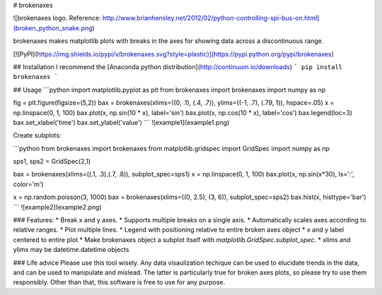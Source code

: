 # brokenaxes

![brokenaxes logo. Reference: http://www.brianhensley.net/2012/02/python-controlling-spi-bus-on.html](broken_python_snake.png)

brokenaxes makes matplotlib plots with breaks in the axes for showing data across a discontinuous range.

[![PyPI](https://img.shields.io/pypi/v/brokenaxes.svg?style=plastic)](https://pypi.python.org/pypi/brokenaxes)

## Installation
I recommend the [Anaconda python distribution](http://continuum.io/downloads)
```
pip install brokenaxes
```

## Usage
```python
import matplotlib.pyplot as plt
from brokenaxes import brokenaxes
import numpy as np

fig = plt.figure(figsize=(5,2))
bax = brokenaxes(xlims=((0, .1), (.4, .7)), ylims=((-1, .7), (.79, 1)), hspace=.05)
x = np.linspace(0, 1, 100)
bax.plot(x, np.sin(10 * x), label='sin')
bax.plot(x, np.cos(10 * x), label='cos')
bax.legend(loc=3)
bax.set_xlabel('time')
bax.set_ylabel('value')
```
![example1](example1.png)

Create subplots:

```python
from brokenaxes import brokenaxes
from matplotlib.gridspec import GridSpec
import numpy as np

sps1, sps2 = GridSpec(2,1)

bax = brokenaxes(xlims=((.1, .3),(.7, .8)), subplot_spec=sps1)
x = np.linspace(0, 1, 100)
bax.plot(x, np.sin(x*30), ls=':', color='m')

x = np.random.poisson(3, 1000)
bax = brokenaxes(xlims=((0, 2.5), (3, 6)), subplot_spec=sps2)
bax.hist(x, histtype='bar')
```
![example2](example2.png)

### Features:
* Break x and y axes.
* Supports multiple breaks on a single axis.
* Automatically scales axes according to relative ranges.
* Plot multiple lines.
* Legend with positioning relative to entire broken axes object
* x and y label centered to entire plot
* Make brokenaxes object a subplot itself with `matplotlib.GridSpec.subplot_spec`.
* xlims and ylims may be datetime.datetime objects

### Life advice
Please use this tool wisely. Any data visaulization techique can be used to elucidate trends in the data, and can be used to manipulate and mislead. The latter is particularly true for broken axes plots, so please try to use them responsibly. Other than that, this software is free to use for any purpose.


